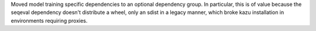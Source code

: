 Moved model training specific dependencies to an optional dependency group.
In particular, this is of value because the seqeval dependency doesn't distribute
a wheel, only an sdist in a legacy manner, which broke kazu installation in
environments requiring proxies.

